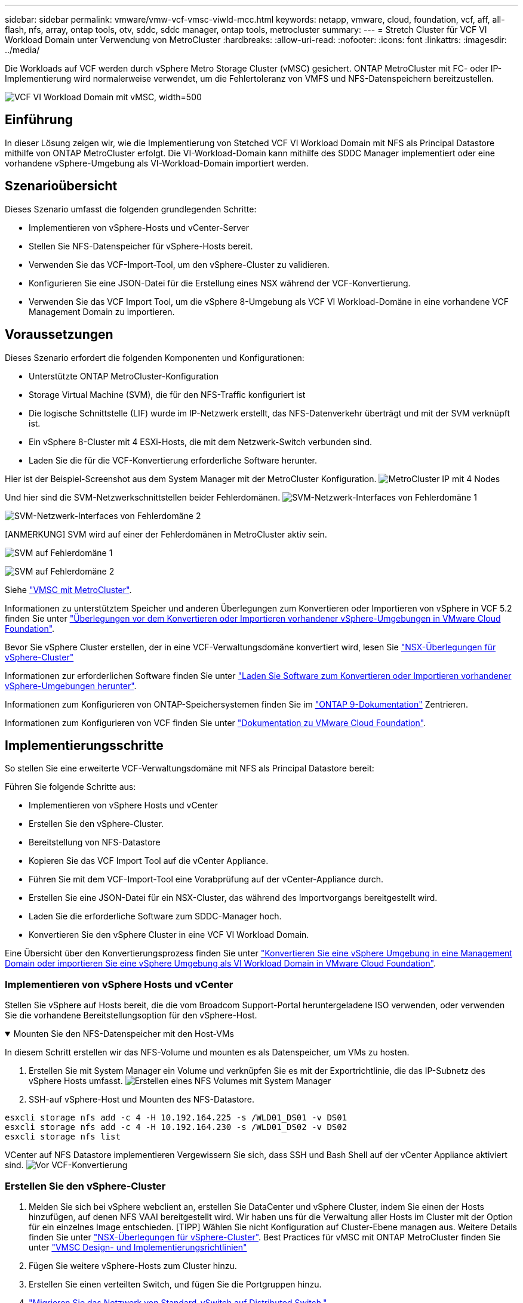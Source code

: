 ---
sidebar: sidebar 
permalink: vmware/vmw-vcf-vmsc-viwld-mcc.html 
keywords: netapp, vmware, cloud, foundation, vcf, aff, all-flash, nfs, array, ontap tools, otv, sddc, sddc manager, ontap tools, metrocluster 
summary:  
---
= Stretch Cluster für VCF VI Workload Domain unter Verwendung von MetroCluster
:hardbreaks:
:allow-uri-read: 
:nofooter: 
:icons: font
:linkattrs: 
:imagesdir: ../media/


[role="lead"]
Die Workloads auf VCF werden durch vSphere Metro Storage Cluster (vMSC) gesichert. ONTAP MetroCluster mit FC- oder IP-Implementierung wird normalerweise verwendet, um die Fehlertoleranz von VMFS und NFS-Datenspeichern bereitzustellen.

image:vmw-vcf-vmsc-viwld-mcc-image01.png["VCF VI Workload Domain mit vMSC, width=500"]



== Einführung

In dieser Lösung zeigen wir, wie die Implementierung von Stetched VCF VI Workload Domain mit NFS als Principal Datastore mithilfe von ONTAP MetroCluster erfolgt. Die VI-Workload-Domain kann mithilfe des SDDC Manager implementiert oder eine vorhandene vSphere-Umgebung als VI-Workload-Domain importiert werden.



== Szenarioübersicht

Dieses Szenario umfasst die folgenden grundlegenden Schritte:

* Implementieren von vSphere-Hosts und vCenter-Server
* Stellen Sie NFS-Datenspeicher für vSphere-Hosts bereit.
* Verwenden Sie das VCF-Import-Tool, um den vSphere-Cluster zu validieren.
* Konfigurieren Sie eine JSON-Datei für die Erstellung eines NSX während der VCF-Konvertierung.
* Verwenden Sie das VCF Import Tool, um die vSphere 8-Umgebung als VCF VI Workload-Domäne in eine vorhandene VCF Management Domain zu importieren.




== Voraussetzungen

Dieses Szenario erfordert die folgenden Komponenten und Konfigurationen:

* Unterstützte ONTAP MetroCluster-Konfiguration
* Storage Virtual Machine (SVM), die für den NFS-Traffic konfiguriert ist
* Die logische Schnittstelle (LIF) wurde im IP-Netzwerk erstellt, das NFS-Datenverkehr überträgt und mit der SVM verknüpft ist.
* Ein vSphere 8-Cluster mit 4 ESXi-Hosts, die mit dem Netzwerk-Switch verbunden sind.
* Laden Sie die für die VCF-Konvertierung erforderliche Software herunter.


Hier ist der Beispiel-Screenshot aus dem System Manager mit der MetroCluster Konfiguration. image:vmw-vcf-vmsc-mgmt-mcc-image15.png["MetroCluster IP mit 4 Nodes"]

Und hier sind die SVM-Netzwerkschnittstellen beider Fehlerdomänen. image:vmw-vcf-vmsc-mgmt-mcc-image13.png["SVM-Netzwerk-Interfaces von Fehlerdomäne 1"]

image:vmw-vcf-vmsc-mgmt-mcc-image14.png["SVM-Netzwerk-Interfaces von Fehlerdomäne 2"]

[ANMERKUNG] SVM wird auf einer der Fehlerdomänen in MetroCluster aktiv sein.

image:vmw-vcf-vmsc-mgmt-mcc-image16.png["SVM auf Fehlerdomäne 1"]

image:vmw-vcf-vmsc-mgmt-mcc-image17.png["SVM auf Fehlerdomäne 2"]

Siehe https://knowledge.broadcom.com/external/article/312183/vmware-vsphere-support-with-netapp-metro.html["VMSC mit MetroCluster"].

Informationen zu unterstütztem Speicher und anderen Überlegungen zum Konvertieren oder Importieren von vSphere in VCF 5.2 finden Sie unter https://techdocs.broadcom.com/us/en/vmware-cis/vcf/vcf-5-2-and-earlier/5-2/map-for-administering-vcf-5-2/importing-existing-vsphere-environments-admin/considerations-before-converting-or-importing-existing-vsphere-environments-into-vcf-admin.html["Überlegungen vor dem Konvertieren oder Importieren vorhandener vSphere-Umgebungen in VMware Cloud Foundation"].

Bevor Sie vSphere Cluster erstellen, der in eine VCF-Verwaltungsdomäne konvertiert wird, lesen Sie https://knowledge.broadcom.com/external/article/373968/vlcm-config-manager-is-enabled-on-this-c.html["NSX-Überlegungen für vSphere-Cluster"]

Informationen zur erforderlichen Software finden Sie unter https://techdocs.broadcom.com/us/en/vmware-cis/vcf/vcf-5-2-and-earlier/5-2/map-for-administering-vcf-5-2/importing-existing-vsphere-environments-admin/download-software-for-converting-or-importing-existing-vsphere-environments-admin.html["Laden Sie Software zum Konvertieren oder Importieren vorhandener vSphere-Umgebungen herunter"].

Informationen zum Konfigurieren von ONTAP-Speichersystemen finden Sie im link:https://docs.netapp.com/us-en/ontap["ONTAP 9-Dokumentation"] Zentrieren.

Informationen zum Konfigurieren von VCF finden Sie unter link:https://techdocs.broadcom.com/us/en/vmware-cis/vcf/vcf-5-2-and-earlier/5-2.html["Dokumentation zu VMware Cloud Foundation"].



== Implementierungsschritte

So stellen Sie eine erweiterte VCF-Verwaltungsdomäne mit NFS als Principal Datastore bereit:

Führen Sie folgende Schritte aus:

* Implementieren von vSphere Hosts und vCenter
* Erstellen Sie den vSphere-Cluster.
* Bereitstellung von NFS-Datastore
* Kopieren Sie das VCF Import Tool auf die vCenter Appliance.
* Führen Sie mit dem VCF-Import-Tool eine Vorabprüfung auf der vCenter-Appliance durch.
* Erstellen Sie eine JSON-Datei für ein NSX-Cluster, das während des Importvorgangs bereitgestellt wird.
* Laden Sie die erforderliche Software zum SDDC-Manager hoch.
* Konvertieren Sie den vSphere Cluster in eine VCF VI Workload Domain.


Eine Übersicht über den Konvertierungsprozess finden Sie unter https://techdocs.broadcom.com/us/en/vmware-cis/vcf/vcf-5-2-and-earlier/5-2/map-for-administering-vcf-5-2/importing-existing-vsphere-environments-admin/convert-or-import-a-vsphere-environment-into-vmware-cloud-foundation-admin.html["Konvertieren Sie eine vSphere Umgebung in eine Management Domain oder importieren Sie eine vSphere Umgebung als VI Workload Domain in VMware Cloud Foundation"].



=== Implementieren von vSphere Hosts und vCenter

Stellen Sie vSphere auf Hosts bereit, die die vom Broadcom Support-Portal heruntergeladene ISO verwenden, oder verwenden Sie die vorhandene Bereitstellungsoption für den vSphere-Host.

.Mounten Sie den NFS-Datenspeicher mit den Host-VMs
[%collapsible%open]
====
In diesem Schritt erstellen wir das NFS-Volume und mounten es als Datenspeicher, um VMs zu hosten.

. Erstellen Sie mit System Manager ein Volume und verknüpfen Sie es mit der Exportrichtlinie, die das IP-Subnetz des vSphere Hosts umfasst. image:vmw-vcf-vmsc-viwld-mcc-image03.png["Erstellen eines NFS Volumes mit System Manager"]
. SSH-auf vSphere-Host und Mounten des NFS-Datastore.


[listing]
----
esxcli storage nfs add -c 4 -H 10.192.164.225 -s /WLD01_DS01 -v DS01
esxcli storage nfs add -c 4 -H 10.192.164.230 -s /WLD01_DS02 -v DS02
esxcli storage nfs list
----
[HINWEIS] Wenn Hardwarebeschleunigung als nicht unterstützt angezeigt wird, stellen Sie sicher, dass die neueste NFS VAAI Komponente (heruntergeladen vom NetApp Supportportal) auf dem vSphere image:vmw-vcf-vmsc-mgmt-mcc-image05.png["Installieren Sie die NFS VAAI-Komponente"]Host und vStorage auf der SVM, die das Volume hostet, aktiviert ist. image:vmw-vcf-vmsc-mgmt-mcc-image04.png["VStorage auf SVM für VAAI aktivieren"] . Wiederholen Sie die obigen Schritte für zusätzliche Datenspeicher-Anforderungen und stellen Sie sicher, dass die Hardwarebeschleunigung unterstützt wird. image:vmw-vcf-vmsc-viwld-mcc-image02.png["Liste der Datenspeicher. Einer aus jeder Fehlerdomäne"]

====
VCenter auf NFS Datastore implementieren Vergewissern Sie sich, dass SSH und Bash Shell auf der vCenter Appliance aktiviert sind. image:vmw-vcf-vmsc-viwld-mcc-image04.png["Vor VCF-Konvertierung"]



=== Erstellen Sie den vSphere-Cluster

. Melden Sie sich bei vSphere webclient an, erstellen Sie DataCenter und vSphere Cluster, indem Sie einen der Hosts hinzufügen, auf denen NFS VAAI bereitgestellt wird. Wir haben uns für die Verwaltung aller Hosts im Cluster mit der Option für ein einzelnes Image entschieden. [TIPP] Wählen Sie nicht Konfiguration auf Cluster-Ebene managen aus. Weitere Details finden Sie unter https://knowledge.broadcom.com/external/article/373968/vlcm-config-manager-is-enabled-on-this-c.html["NSX-Überlegungen für vSphere-Cluster"]. Best Practices für vMSC mit ONTAP MetroCluster finden Sie unter https://docs.netapp.com/us-en/ontap-apps-dbs/vmware/vmware_vmsc_design.html#netapp-storage-configuration["VMSC Design- und Implementierungsrichtlinien"]
. Fügen Sie weitere vSphere-Hosts zum Cluster hinzu.
. Erstellen Sie einen verteilten Switch, und fügen Sie die Portgruppen hinzu.
. https://techdocs.broadcom.com/us/en/vmware-cis/vsan/vsan/8-0/vsan-network-design/migrating-from-standard-to-distributed-vswitch.html["Migrieren Sie das Netzwerk von Standard-vSwitch auf Distributed Switch."]




=== Konvertieren Sie die vSphere Umgebung in eine VCF VI Workload Domain

Im folgenden Abschnitt werden die Schritte zur Bereitstellung des SDDC-Managers und zur Umwandlung des vSphere 8-Clusters in eine VCF 5.2-Managementdomäne erläutert. Gegebenenfalls wird auf die VMware-Dokumentation verwiesen, um weitere Details zu erhalten.

Das VCF Import Tool von VMware von Broadcom ist ein Dienstprogramm, das sowohl auf der vCenter Appliance als auch auf dem SDDC Manager verwendet wird, um Konfigurationen zu validieren und Konvertierungs- und Importservices für vSphere und VCF Umgebungen anzubieten.

Weitere Informationen finden Sie unter https://docs.vmware.com/en/VMware-Cloud-Foundation/5.2/vcf-admin/GUID-44CBCB85-C001-41B2-BBB4-E71928B8D955.html["Optionen und Parameter des VCF-Importwerkzeugs"].

.VCF-Importwerkzeug kopieren und extrahieren
[%collapsible%open]
====
Mit dem VCF-Import-Tool wird auf der vCenter-Appliance überprüft, ob sich das vSphere-Cluster in einem ordnungsgemäßen Zustand für den VCF-Konvertierungs- oder Importprozess befindet.

Führen Sie folgende Schritte aus:

. Befolgen Sie die Schritte unter https://docs.vmware.com/en/VMware-Cloud-Foundation/5.2/vcf-admin/GUID-6ACE3794-BF52-4923-9FA2-2338E774B7CB.html["Kopieren Sie das VCF-Importtool auf die vCenter-Zielanwendung"] VMware Docs, um das VCF Import Tool an den richtigen Speicherort zu kopieren.
. Extrahieren Sie das Bündel mit dem folgenden Befehl:
+
....
tar -xvf vcf-brownfield-import-<buildnumber>.tar.gz
....


====
.Validieren Sie die vCenter Appliance
[%collapsible%open]
====
Verwenden Sie das VCF-Importtool, um die vCenter-Appliance vor dem Import als VI-Workload-Domain zu validieren.

. Befolgen Sie die Schritte unter https://docs.vmware.com/en/VMware-Cloud-Foundation/5.2/vcf-admin/GUID-AC6BF714-E0DB-4ADE-A884-DBDD7D6473BB.html["Führen Sie vor der Konvertierung einen Vorabcheck auf dem Ziel-vCenter aus"], um die Validierung auszuführen.


====
.Erstellen Sie eine JSON-Datei für die NSX-Bereitstellung
[%collapsible%open]
====
Erstellen Sie eine NSX-Bereitstellungsspezifikation, um NSX Manager während des Imports oder der Konvertierung einer vSphere-Umgebung in VMware Cloud Foundation bereitzustellen. Für die NSX-Bereitstellung sind mindestens 3 Hosts erforderlich.


NOTE: Bei der Bereitstellung eines NSX Manager-Clusters in einem Konvertierungs- oder Importvorgang wird ein NSX VLAN-gestütztes Segment verwendet. Einzelheiten zu den Einschränkungen von NSX-VLAN-gesicherten Segmenten finden Sie im Abschnitt „Überlegungen vor der Konvertierung oder dem Import vorhandener vSphere-Umgebungen in VMware Cloud Foundation. Weitere Informationen zu Netzwerkeinschränkungen in NSX-VLAN finden Sie unter https://techdocs.broadcom.com/us/en/vmware-cis/vcf/vcf-5-2-and-earlier/5-2/map-for-administering-vcf-5-2/importing-existing-vsphere-environments-admin/considerations-before-converting-or-importing-existing-vsphere-environments-into-vcf-admin.html["Überlegungen vor dem Konvertieren oder Importieren vorhandener vSphere-Umgebungen in VMware Cloud Foundation"].

Im Folgenden finden Sie ein Beispiel für eine JSON-Datei für die NSX-Bereitstellung:

....
{
  "deploy_without_license_keys": true,
  "form_factor": "small",
  "admin_password": "****************",
  "install_bundle_path": "/nfs/vmware/vcf/nfs-mount/bundle/bundle-133764.zip",
  "cluster_ip": "10.61.185.105",
  "cluster_fqdn": "mcc-wld01-nsx.sddc.netapp.com",
  "manager_specs": [{
    "fqdn": "mcc-wld01-nsxa.sddc.netapp.com",
    "name": "mcc-wld01-nsxa",
    "ip_address": "10.61.185.106",
    "gateway": "10.61.185.1",
    "subnet_mask": "255.255.255.0"
  },
  {
    "fqdn": "mcc-wld01-nsxb.sddc.netapp.com",
    "name": "mcc-wld01-nsxb",
    "ip_address": "10.61.185.107",
    "gateway": "10.61.185.1",
    "subnet_mask": "255.255.255.0"
  },
  {
    "fqdn": "mcc-wld01-nsxc.sddc.netapp.com",
    "name": "mcc-wld01-nsxc",
    "ip_address": "10.61.185.108",
    "gateway": "10.61.185.1",
    "subnet_mask": "255.255.255.0"
  }]
}
....
Kopieren Sie die JSON-Datei in den vcf Benutzer-Home-Ordner im SDDC Manager.

====
.Laden Sie Software zum SDDC Manager hoch
[%collapsible%open]
====
Kopieren Sie das VCF Import Tool in den Home-Ordner des vcf-Benutzers und das NSX Deployment Bundle in den Ordner /nfs/vmware/vcf/nfs-Mount/Bundle/ auf dem SDDC Manager.

Detaillierte Anweisungen finden Sie unter https://techdocs.broadcom.com/us/en/vmware-cis/vcf/vcf-5-2-and-earlier/5-2/map-for-administering-vcf-5-2/importing-existing-vsphere-environments-admin/convert-or-import-a-vsphere-environment-into-vmware-cloud-foundation-admin/seed-software-on-sddc-manager-admin.html["Laden Sie die erforderliche Software auf die SDDC Manager Appliance hoch"].

====
.Detaillierte Überprüfung auf vCenter vor der Konvertierung
[%collapsible%open]
====
Bevor Sie eine Verwaltungsdomänenkonvertierung oder einen VI-Workload-Domänenimportvorgang durchführen, müssen Sie eine detaillierte Überprüfung durchführen, um sicherzustellen, dass die vorhandene vSphere-Umgebung für die Konvertierung oder den Import unterstützt wird. . SSH zur SDDC Manager-Appliance als Benutzer vcf. . Navigieren Sie zu dem Verzeichnis, in das Sie das VCF-Import-Tool kopiert haben. . Führen Sie den folgenden Befehl aus, um zu überprüfen, ob die vSphere-Umgebung konvertiert werden kann

....
python3 vcf_brownfield.py check --vcenter '<vcenter-fqdn>' --sso-user '<sso-user>' --sso-password '********' --local-admin-password '****************' --accept-trust
....
image:vmw-vcf-vmsc-viwld-mcc-image08.png["VCF VC prüfen"]

====
.Konvertieren Sie vSphere Cluster in eine VCF VI Workload-Domäne
[%collapsible%open]
====
Das VCF Import Tool wird für die Durchführung des Konvertierungsprozesses verwendet.

Der folgende Befehl wird ausgeführt, um den vSphere-Cluster in eine VCF-Verwaltungsdomäne zu konvertieren und den NSX-Cluster bereitzustellen:

....
python3 vcf_brownfield.py import --vcenter '<vcenter-fqdn>' --sso-user '<sso-user>' --sso-password '******' --vcenter-root-password '********' --local-admin-password '****************' --backup-password '****************' --domain-name '<Mgmt-domain-name>' --accept-trust --nsx-deployment-spec-path /home/vcf/nsx.json
....
Selbst mehrere Datastores sind auf vSphere-Host verfügbar, es gibt keine Notwendigkeit, zu fragen, welcher Datastore, der als primärer Datastore betrachtet werden muss.

Vollständige Anweisungen finden Sie unter https://techdocs.broadcom.com/us/en/vmware-cis/vcf/vcf-5-2-and-earlier/5-2/map-for-administering-vcf-5-2/importing-existing-vsphere-environments-admin/convert-or-import-a-vsphere-environment-into-vmware-cloud-foundation-admin.html["VCF-Konvertierungsverfahren"].

NSX-VMs werden in vCenter bereitgestellt. image:vmw-vcf-vmsc-viwld-mcc-image05.png["Nach VCF-Konvertierung"]

SDDC Manager zeigt die VI-Workload-Domäne, die mit dem bereitgestellten Namen erstellt wurde, und NFS als Datenspeicher. image:vmw-vcf-vmsc-viwld-mcc-image06.png["VCF Domains mit NFS"]

Beim Prüfen des Clusters stellt er Informationen zu NFS-Datenspeichern bereit. image:vmw-vcf-vmsc-viwld-mcc-image07.png["Details des NFS-Datenspeichers aus VCF"]

====
.Lizenz zu VCF hinzufügen
[%collapsible%open]
====
Nach Abschluss der Konvertierung muss die Lizenzierung der Umgebung hinzugefügt werden.

. Melden Sie sich bei der Benutzeroberfläche des SDDC-Managers an.
. Navigieren Sie im Navigationsbereich zu *Administration > Licensing*.
. Klicken Sie auf *+ Lizenzschlüssel*.
. Wählen Sie ein Produkt aus dem Dropdown-Menü aus.
. Geben Sie den Lizenzschlüssel ein.
. Geben Sie eine Beschreibung für die Lizenz an.
. Klicken Sie Auf *Hinzufügen*.
. Wiederholen Sie diese Schritte für jede Lizenz.


====